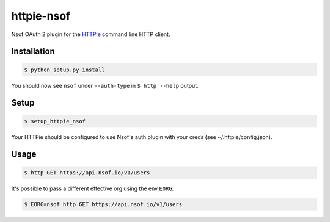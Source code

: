 ===========
httpie-nsof
===========

Nsof OAuth 2 plugin for the `HTTPie <https://github.com/jkbr/httpie>`_ command line HTTP client.


Installation
------------

.. code-block:: bash

    $ python setup.py install


You should now see ``nsof`` under ``--auth-type`` in ``$ http --help`` output.


Setup
-----

.. code-block:: bash

    $ setup_httpie_nsof
    
    
Your HTTPie should be configured to use Nsof's auth plugin with your creds (see ~/.httpie/config.json).


Usage
-----

.. code-block:: bash

    $ http GET https://api.nsof.io/v1/users
    

It's possible to pass a different effective org using the env ``EORG``:

.. code-block:: bash

    $ EORG=nsof http GET https://api.nsof.io/v1/users
